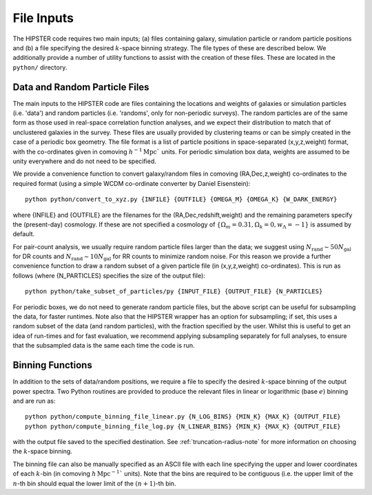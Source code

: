 File Inputs
============

The HIPSTER code requires two main inputs; (a) files containing galaxy, simulation particle or random particle positions and (b) a file specifying the desired :math:`k`-space binning strategy. The file types of these are described below. We additionally provide a number of utility functions to assist with the creation of these files. These are located in the ``python/`` directory.

.. _particle_file_inputs

Data and Random Particle Files
---------------------------------

The main inputs to the HIPSTER code are files containing the locations and weights of galaxies or simulation particles (i.e. 'data') and random particles (i.e. 'randoms', only for non-periodic surveys). The random particles are of the same form as those used in real-space correlation function analyses, and we expect their distribution to match that of unclustered galaxies in the survey. These files are usually provided by clustering teams or can be simply created in the case of a periodic box geometry. The file format is a list of particle positions in space-separated (x,y,z,weight) format, with the co-ordinates given in comoving :math:`h^{-1}\mathrm{Mpc}`` units. For periodic simulation box data, weights are assumed to be unity everywhere and do not need to be specified.

We provide a convenience function to convert galaxy/random files in comoving (RA,Dec,z,weight) co-ordinates to the required format (using a simple WCDM co-ordinate converter by Daniel Eisenstein)::

    python python/convert_to_xyz.py {INFILE} {OUTFILE} {OMEGA_M} {OMEGA_K} {W_DARK_ENERGY}

where {INFILE} and {OUTFILE} are the filenames for the (RA,Dec,redshift,weight) and the remaining parameters specify the (present-day) cosmology. If these are not specified a cosmology of :math:`\{\Omega_m = 0.31,\Omega_k = 0,w_\Lambda = -1\}` is assumed by default.

For pair-count analysis, we usually require random particle files larger than the data; we suggest using :math:`N_\mathrm{rand}\sim 50N_\mathrm{gal}` for DR counts and :math:`N_\mathrm{rand}\sim 10N_\mathrm{gal}` for RR counts to minimize random noise. For this reason we provide a further convenience function to draw a random subset of a given particle file (in (x,y,z,weight) co-ordinates). This is run as follows (where {N_PARTICLES} specifies the size of the output file)::

    python python/take_subset_of_particles/py {INPUT_FILE} {OUTPUT_FILE} {N_PARTICLES}

For periodic boxes, we do not need to generate random particle files, but the above script can be useful for subsampling the data, for faster runtimes. Note also that the HIPSTER wrapper has an option for subsampling; if set, this uses a random subset of the data (and random particles), with the fraction specified by the user. Whilst this is useful to get an idea of run-times and for fast evaluation, we recommend applying subsampling separately for full analyses, to ensure that the subsampled data is the same each time the code is run.

.. _binning_function_input

Binning Functions
------------------

In addition to the sets of data/random positions, we require a file to specify the desired :math:`k`-space binning of the output power spectra. Two Python routines are provided to produce the relevant files in linear or logarithmic (base :math:`e`) binning and are run as::

        python python/compute_binning_file_linear.py {N_LOG_BINS} {MIN_K} {MAX_K} {OUTPUT_FILE}
        python python/compute_binning_file_log.py {N_LINEAR_BINS} {MIN_K} {MAX_K} {OUTPUT_FILE}

with the output file saved to the specified destination. See :ref:`truncation-radius-note` for more information on choosing the :math:`k`-space binning.

The binning file can also be manually specified as an ASCII file with each line specifying the upper and lower coordinates of each :math:`k`-bin (in comoving :math:`h\,\mathrm{Mpc}^{-1}`` units). Note that the bins are required to be contiguous (i.e. the upper limit of the :math:`n`-th bin should equal the lower limit of the :math:`(n+1)`-th bin.
